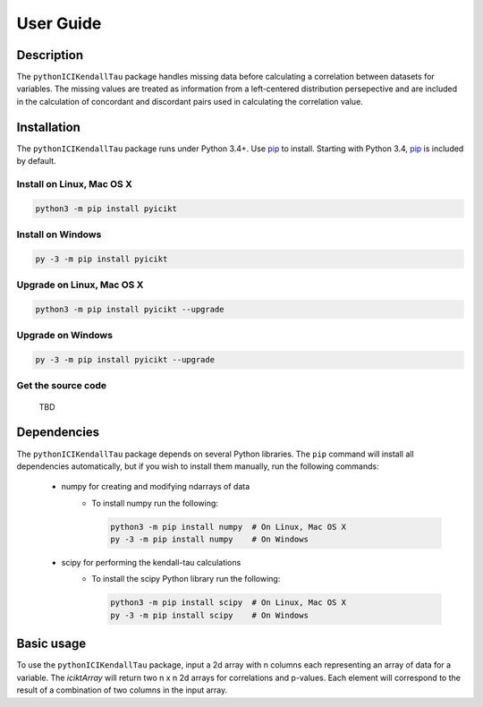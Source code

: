 User Guide
==========

Description
-----------
The ``pythonICIKendallTau`` package handles missing data before calculating a correlation
between datasets for variables. The missing values are treated as information from a 
left-centered distribution persepective and are included in the calculation of concordant
and discordant pairs used in calculating the correlation value.

Installation
--------------
The ``pythonICIKendallTau`` package runs under Python 3.4+. Use pip_ to install.
Starting with Python 3.4, pip_ is included by default.


Install on Linux, Mac OS X
~~~~~~~~~~~~~~~~~~~~~~~~~~

.. code:: bash

   python3 -m pip install pyicikt


Install on Windows
~~~~~~~~~~~~~~~~~~

.. code:: bash

   py -3 -m pip install pyicikt


Upgrade on Linux, Mac OS X
~~~~~~~~~~~~~~~~~~~~~~~~~~

.. code:: bash

   python3 -m pip install pyicikt --upgrade


Upgrade on Windows
~~~~~~~~~~~~~~~~~~

.. code:: bash

   py -3 -m pip install pyicikt --upgrade



Get the source code
~~~~~~~~~~~~~~~~~~~
 TBD

Dependencies
------------
The ``pythonICIKendallTau`` package depends on several Python libraries. The ``pip`` command
will install all dependencies automatically, but if you wish to install them manually,
run the following commands:

   * numpy for creating and modifying ndarrays of data
      * To install numpy run the following:

        .. code:: bash

           python3 -m pip install numpy  # On Linux, Mac OS X
           py -3 -m pip install numpy    # On Windows

   * scipy for performing the kendall-tau calculations
      * To install the scipy Python library run the following:

        .. code:: bash

           python3 -m pip install scipy  # On Linux, Mac OS X
           py -3 -m pip install scipy    # On Windows



Basic usage
-----------
To use the ``pythonICIKendallTau`` package, input a 2d array with n columns each representing
an array of data for a variable. The `iciktArray` will return two n x n 2d arrays for correlations and p-values.
Each element will correspond to the result of a combination of two columns in the input array.


.. _pip: https://pip.pypa.io/